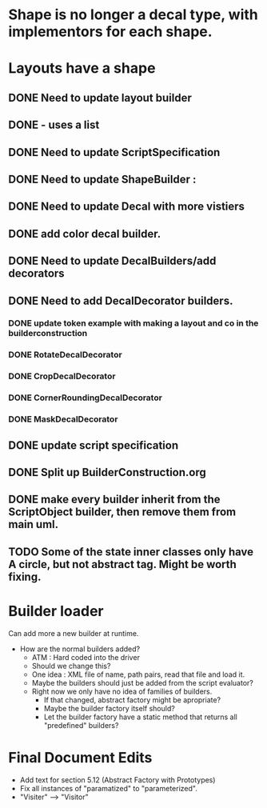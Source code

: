 * Shape is no longer a decal type, with implementors for each shape.

* Layouts have a shape
** DONE Need to update layout builder
** DONE - uses a list
** DONE Need to update ScriptSpecification
** DONE Need to update ShapeBuilder :
** DONE Need to update Decal with more vistiers
** DONE add color decal builder.
** DONE Need to update DecalBuilders/add decorators
** DONE Need to add DecalDecorator builders.
*** DONE update token example with making a layout and co in the builderconstruction
*** DONE RotateDecalDecorator
*** DONE CropDecalDecorator
*** DONE CornerRoundingDecalDecorator
*** DONE MaskDecalDecorator


** DONE update script specification
** DONE Split up BuilderConstruction.org

** DONE make every builder inherit from the ScriptObject builder, then remove them from main uml.
** TODO Some of the state inner classes only have A circle, but not abstract tag. Might be worth fixing.


* Builder loader
Can add more a new builder at runtime.
- How are the normal builders added?
  - ATM : Hard coded into the driver
  - Should we change this?
  - One idea : XML file of name, path pairs, read that file and load it. 
  - Maybe the builders should just be added from the script evaluator?
  - Right now we only have no idea of families of builders.
    - If that changed, abstract factory might be apropriate?
    - Maybe the builder factory itself should?
    - Let the builder factory have a static method that returns all "predefined" builders?
    
* Final Document Edits
  - Add text for section 5.12 (Abstract Factory with Prototypes)
  - Fix all instances of "paramatized" to "parameterized".
  - "Visiter" --> "Visitor"
